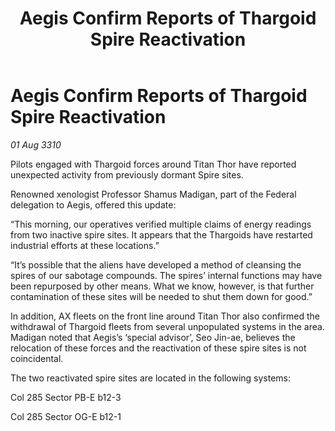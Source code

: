 :PROPERTIES:
:ID:       bdea7a22-3fa2-42b1-b5b9-3396caaf5a73
:END:
#+title: Aegis Confirm Reports of Thargoid Spire Reactivation
#+filetags: :galnet:
* Aegis Confirm Reports of Thargoid Spire Reactivation

/01 Aug 3310/

Pilots engaged with Thargoid forces around Titan Thor have reported unexpected activity from previously dormant Spire sites. 

Renowned xenologist Professor Shamus Madigan, part of the Federal delegation to Aegis, offered this update: 

“This morning, our operatives verified multiple claims of energy readings from two inactive spire sites. It appears that the Thargoids have restarted industrial efforts at these locations.” 

“It’s possible that the aliens have developed a method of cleansing the spires of our sabotage compounds. The spires’ internal functions may have been repurposed by other means. What we know, however, is that further contamination of these sites will be needed to shut them down for good.” 

In addition, AX fleets on the front line around Titan Thor also confirmed the withdrawal of Thargoid fleets from several unpopulated systems in the area. Madigan noted that Aegis’s ‘special advisor’, Seo Jin-ae, believes the relocation of these forces and the reactivation of these spire sites is not coincidental. 

The two reactivated spire sites are located in the following systems: 

Col 285 Sector PB-E b12-3 

Col 285 Sector OG-E b12-1
